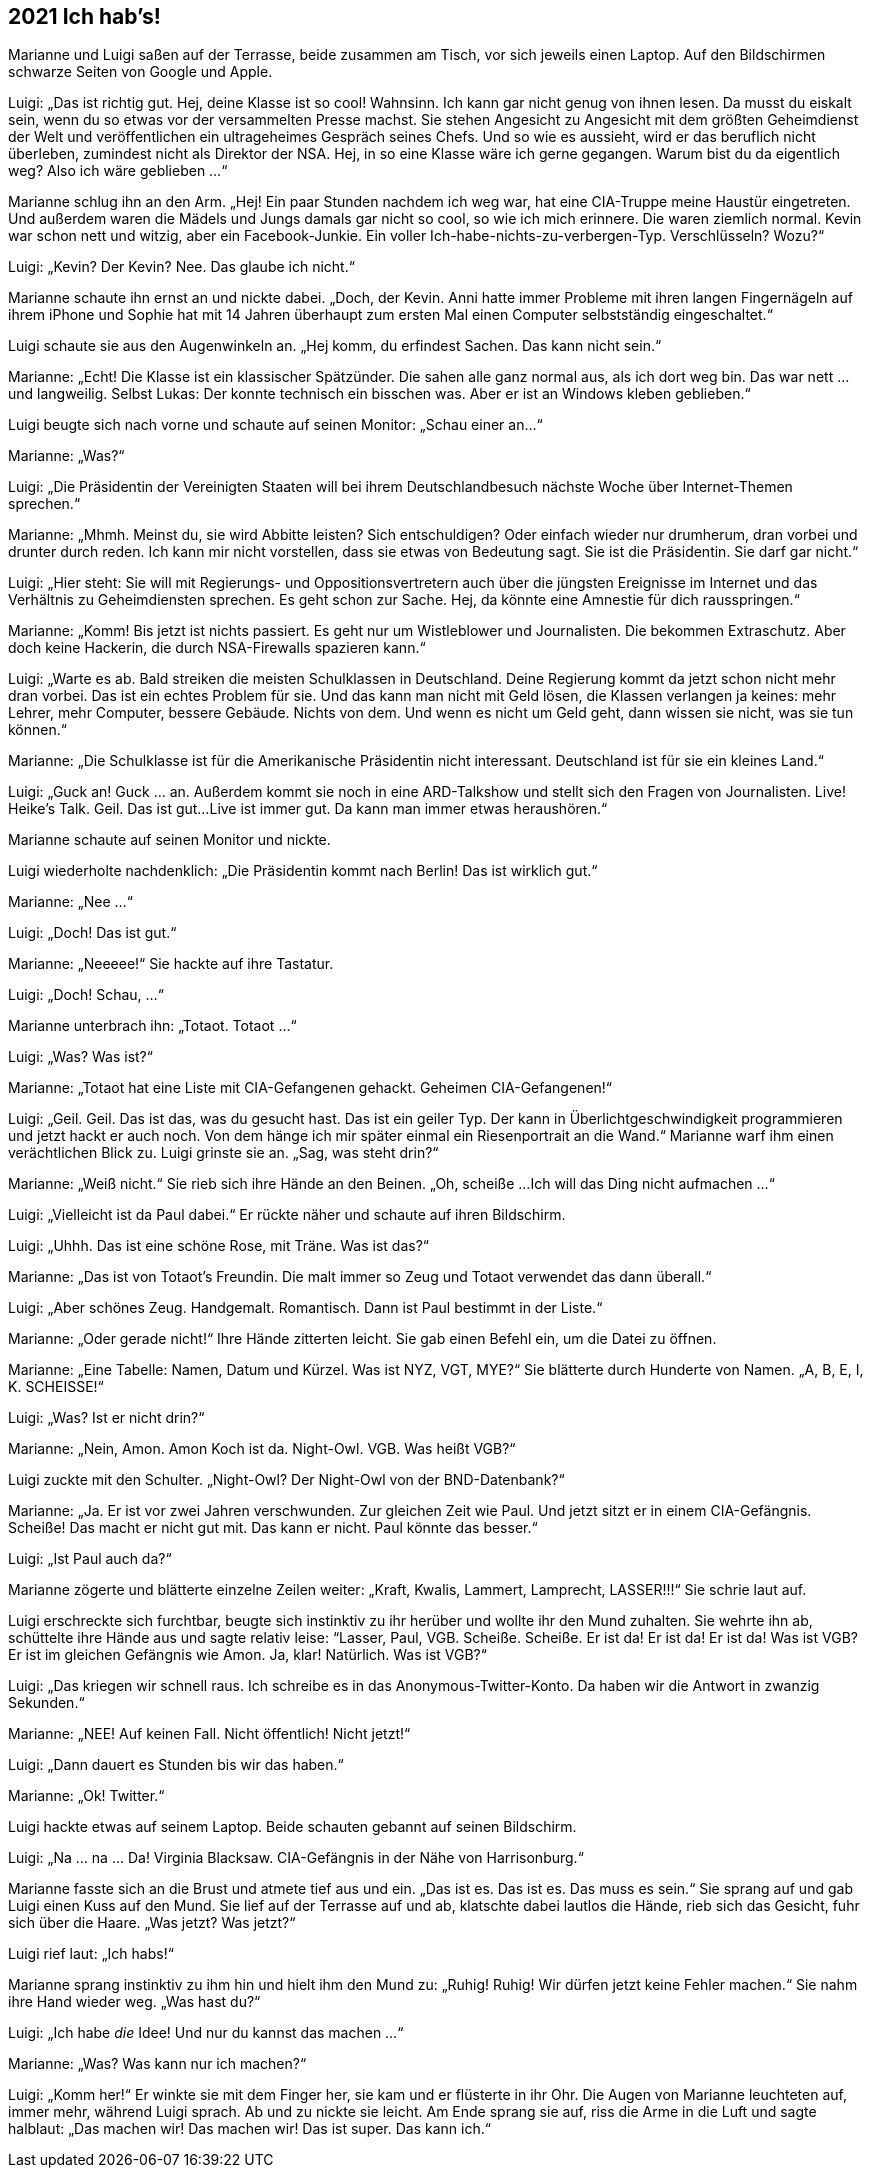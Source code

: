 == [big-number]#2021# Ich hab's!

[text-caps]#Marianne und Luigi# saßen auf der Terrasse, beide zusammen am Tisch, vor sich jeweils einen Laptop.
Auf den Bildschirmen schwarze Seiten von Google und Apple.

Luigi: „Das ist richtig gut.
Hej, deine Klasse ist so cool!
Wahnsinn.
Ich kann gar nicht genug von ihnen lesen.
Da musst du eiskalt sein, wenn du so etwas vor der versammelten Presse machst.
Sie stehen Angesicht zu Angesicht mit dem größten Geheimdienst der Welt und veröffentlichen ein ultrageheimes Gespräch seines Chefs.
Und so wie es aussieht, wird er das beruflich nicht überleben, zumindest nicht als Direktor der NSA.
Hej, in so eine Klasse wäre ich gerne gegangen.
Warum bist du da eigentlich weg?
Also ich wäre geblieben ...“

Marianne schlug ihn an den Arm.
„Hej!
Ein paar Stunden nachdem ich weg war, hat eine CIA-Truppe meine Haustür eingetreten.
Und außerdem waren die Mädels und Jungs damals gar nicht so cool, so wie ich mich erinnere.
Die waren ziemlich normal.
Kevin war schon nett und witzig, aber ein Facebook-Junkie.
Ein voller Ich-habe-nichts-zu-verbergen-Typ.
Verschlüsseln?
Wozu?“

Luigi: „Kevin?
Der Kevin?
Nee.
Das glaube ich nicht.“

Marianne schaute ihn ernst an und nickte dabei.
„Doch, der Kevin.
Anni hatte immer Probleme mit ihren langen Fingernägeln auf ihrem iPhone und Sophie hat mit 14 Jahren überhaupt zum ersten Mal einen Computer selbstständig eingeschaltet.“

Luigi schaute sie aus den Augenwinkeln an.
„Hej komm, du erfindest Sachen.
Das kann nicht sein.“

Marianne: „Echt!
Die Klasse ist ein klassischer Spätzünder.
Die sahen alle ganz normal aus, als ich dort weg bin.
Das war nett … und langweilig.
Selbst Lukas: Der konnte technisch ein bisschen was.
Aber er ist an Windows kleben geblieben.“

Luigi beugte sich nach vorne und schaute auf seinen Monitor: „Schau einer an...“

Marianne: „Was?“

Luigi: „Die Präsidentin der Vereinigten Staaten will bei ihrem Deutschlandbesuch nächste Woche über Internet-Themen sprechen.“

Marianne: „Mhmh. Meinst du, sie wird Abbitte leisten?
Sich entschuldigen?
Oder einfach wieder nur drumherum, dran vorbei und drunter durch reden.
Ich kann mir nicht vorstellen, dass sie etwas von Bedeutung sagt.
Sie ist die Präsidentin.
Sie darf gar nicht.“

Luigi: „Hier steht: Sie will mit Regierungs- und Oppositionsvertretern auch über die jüngsten Ereignisse im Internet und das Verhältnis zu Geheimdiensten sprechen.
Es geht schon zur Sache.
Hej, da könnte eine Amnestie für dich rausspringen.“

Marianne: „Komm!
Bis jetzt ist nichts passiert.
Es geht nur um Wistleblower und Journalisten.
Die bekommen Extraschutz.
Aber doch keine Hackerin, die durch NSA-Firewalls spazieren kann.“

Luigi: „Warte es ab.
Bald streiken die meisten Schulklassen in Deutschland.
Deine Regierung kommt da jetzt schon nicht mehr dran vorbei.
Das ist ein echtes Problem für sie.
Und das kann man nicht mit Geld lösen, die Klassen verlangen ja keines: mehr Lehrer, mehr Computer, bessere Gebäude.
Nichts von dem.
Und wenn es nicht um Geld geht, dann wissen sie nicht, was sie tun können.“

Marianne: „Die Schulklasse ist für die Amerikanische Präsidentin nicht interessant.
Deutschland ist für sie ein kleines Land.“

Luigi: „Guck an! Guck ... an.
Außerdem kommt sie noch in eine ARD-Talkshow und stellt sich den Fragen von Journalisten.
Live!
Heike's Talk.
Geil.
Das ist gut...
Live ist immer gut.
Da kann man immer etwas heraushören.“

Marianne schaute auf seinen Monitor und nickte.

Luigi wiederholte nachdenklich: „Die Präsidentin kommt nach Berlin!
Das ist wirklich gut.“

Marianne: „Nee ...“

Luigi: „Doch!
Das ist gut.“

Marianne: „Neeeee!“ Sie hackte auf ihre Tastatur.

Luigi: „Doch!
Schau, ...“

Marianne unterbrach ihn: „Totaot.
Totaot ...“

Luigi: „Was?
Was ist?“

Marianne: „Totaot hat eine Liste mit CIA-Gefangenen gehackt.
Geheimen CIA-Gefangenen!“

Luigi: „Geil. Geil.
Das ist das, was du gesucht hast.
Das ist ein geiler Typ.
Der kann in Überlichtgeschwindigkeit programmieren und jetzt hackt er auch noch.
Von dem hänge ich mir später einmal ein Riesenportrait an die Wand.“ Marianne warf ihm einen verächtlichen Blick zu.
Luigi grinste sie an.
„Sag, was steht drin?“

Marianne: „Weiß nicht.“ Sie rieb sich ihre Hände an den Beinen.
„Oh, scheiße ...
Ich will das Ding nicht aufmachen ...“

Luigi: „Vielleicht ist da Paul dabei.“ Er rückte näher und schaute auf ihren Bildschirm.

Luigi: „Uhhh.
Das ist eine schöne Rose, mit Träne.
Was ist das?“

Marianne: „Das ist von Totaot's Freundin.
Die malt immer so Zeug und Totaot verwendet das dann überall.“

Luigi: „Aber schönes Zeug.
Handgemalt.
Romantisch.
Dann ist Paul bestimmt in der Liste.“

Marianne: „Oder gerade nicht!“ Ihre Hände zitterten leicht.
Sie gab einen Befehl ein, um die Datei zu öffnen.

Marianne: „Eine Tabelle: Namen, Datum und Kürzel.
Was ist NYZ, VGT, MYE?“ Sie blätterte durch Hunderte von Namen.
„A, B, E, I, K.
SCHEISSE!“

Luigi: „Was?
Ist er nicht drin?“

Marianne: „Nein, Amon.
Amon Koch ist da.
Night-Owl.
VGB.
Was heißt VGB?“

Luigi zuckte mit den Schulter.
„Night-Owl?
Der Night-Owl von der BND-Datenbank?“ 

Marianne: „Ja.
Er ist vor zwei Jahren verschwunden.
Zur gleichen Zeit wie Paul.
Und jetzt sitzt er in einem CIA-Gefängnis.
Scheiße!
Das macht er nicht gut mit.
Das kann er nicht.
Paul könnte das besser.“

Luigi: „Ist Paul auch da?“

Marianne zögerte und blätterte einzelne Zeilen weiter: „Kraft, Kwalis, Lammert, Lamprecht, LASSER!!!“ Sie schrie laut auf.

Luigi erschreckte sich furchtbar, beugte sich instinktiv zu ihr herüber und wollte ihr den Mund zuhalten.
Sie wehrte ihn ab, schüttelte ihre Hände aus und sagte relativ leise: “Lasser, Paul, VGB.
Scheiße.
Scheiße.
Er ist da!
Er ist da!
Er ist da!
Was ist VGB?
Er ist im gleichen Gefängnis wie Amon.
Ja, klar!
Natürlich.
Was ist VGB?“

Luigi: „Das kriegen wir schnell raus.
Ich schreibe es in das Anonymous-Twitter-Konto.
Da haben wir die Antwort in zwanzig Sekunden.“

Marianne: „NEE!
Auf keinen Fall.
Nicht öffentlich!
Nicht jetzt!“

Luigi: „Dann dauert es Stunden bis wir das haben.“

Marianne: „Ok!
Twitter.“ 

Luigi hackte etwas auf seinem Laptop.
Beide schauten gebannt auf seinen Bildschirm.

Luigi: „Na … na … Da!
Virginia Blacksaw.
CIA-Gefängnis in der Nähe von Harrisonburg.“

Marianne fasste sich an die Brust und atmete tief aus und ein.
„Das ist es.
Das ist es.
Das muss es sein.“ Sie sprang auf und gab Luigi einen Kuss auf den Mund.
Sie lief auf der Terrasse auf und ab, klatschte dabei lautlos die Hände, rieb sich das Gesicht, fuhr sich über die Haare.
„Was jetzt?
Was jetzt?“

Luigi rief laut: „Ich habs!“

Marianne sprang instinktiv zu ihm hin und hielt ihm den Mund zu: „Ruhig!
Ruhig!
Wir dürfen jetzt keine Fehler machen.“ Sie nahm ihre Hand wieder weg.
„Was hast du?“

Luigi: „Ich habe _die_ Idee!
Und nur du kannst das machen ...“

Marianne: „Was?
Was kann nur ich machen?“

Luigi: „Komm her!“ Er winkte sie mit dem Finger her, sie kam und er flüsterte in ihr Ohr.
Die Augen von Marianne leuchteten auf, immer mehr, während Luigi sprach.
Ab und zu nickte sie leicht.
Am Ende sprang sie auf, riss die Arme in die Luft und sagte halblaut: „Das machen wir!
Das machen wir!
Das ist super.
Das kann ich.“
